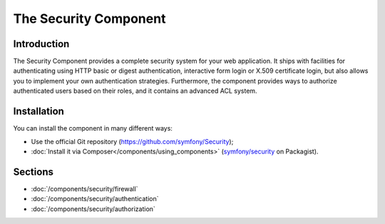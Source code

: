 .. index::
   single: Security

The Security Component
======================

Introduction
------------

The Security Component provides a complete security system for your web
application. It ships with facilities for authenticating using HTTP basic
or digest authentication, interactive form login or X.509 certificate login,
but also allows you to implement your own authentication strategies.
Furthermore, the component provides ways to authorize authenticated users
based on their roles, and it contains an advanced ACL system.

Installation
------------

You can install the component in many different ways:

* Use the official Git repository (https://github.com/symfony/Security);
* :doc:`Install it via Composer</components/using_components>` (`symfony/security`_ on Packagist).

Sections
--------

* :doc:`/components/security/firewall`
* :doc:`/components/security/authentication`
* :doc:`/components/security/authorization`

.. _symfony/security: https://packagist.org/packages/symfony/security
